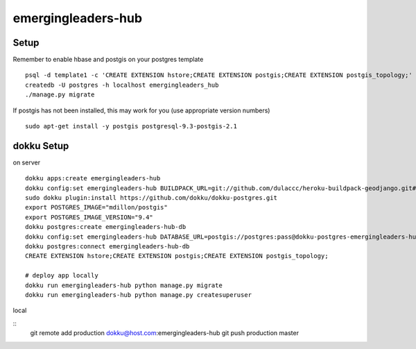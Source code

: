 emergingleaders-hub
=======================================

Setup
---------------------------------------

Remember to enable hbase and postgis on your postgres template
::
    psql -d template1 -c 'CREATE EXTENSION hstore;CREATE EXTENSION postgis;CREATE EXTENSION postgis_topology;'
    createdb -U postgres -h localhost emergingleaders_hub
    ./manage.py migrate

If postgis has not been installed, this may work for you (use appropriate version numbers)
::
    sudo apt-get install -y postgis postgresql-9.3-postgis-2.1


dokku Setup
---------------------------------------

on server

::

    dokku apps:create emergingleaders-hub
    dokku config:set emergingleaders-hub BUILDPACK_URL=git://github.com/dulaccc/heroku-buildpack-geodjango.git#1.1
    sudo dokku plugin:install https://github.com/dokku/dokku-postgres.git
    export POSTGRES_IMAGE="mdillon/postgis"
    export POSTGRES_IMAGE_VERSION="9.4"
    dokku postgres:create emergingleaders-hub-db
    dokku config:set emergingleaders-hub DATABASE_URL=postgis://postgres:pass@dokku-postgres-emergingleaders-hub-db:5432/emergingleaders_hub_db
    dokku postgres:connect emergingleaders-hub-db
    CREATE EXTENSION hstore;CREATE EXTENSION postgis;CREATE EXTENSION postgis_topology;
    
    # deploy app locally
    dokku run emergingleaders-hub python manage.py migrate
    dokku run emergingleaders-hub python manage.py createsuperuser


local

::
    git remote add production dokku@host.com:emergingleaders-hub
    git push production master
